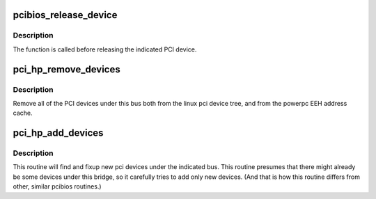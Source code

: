 .. -*- coding: utf-8; mode: rst -*-
.. src-file: arch/powerpc/kernel/pci-hotplug.c

.. _`pcibios_release_device`:

pcibios_release_device
======================

.. c:function:: void pcibios_release_device(struct pci_dev *dev)

    release PCI device

    :param struct pci_dev \*dev:
        PCI device

.. _`pcibios_release_device.description`:

Description
-----------

The function is called before releasing the indicated PCI device.

.. _`pci_hp_remove_devices`:

pci_hp_remove_devices
=====================

.. c:function:: void pci_hp_remove_devices(struct pci_bus *bus)

    remove all devices under this bus

    :param struct pci_bus \*bus:
        the indicated PCI bus

.. _`pci_hp_remove_devices.description`:

Description
-----------

Remove all of the PCI devices under this bus both from the
linux pci device tree, and from the powerpc EEH address cache.

.. _`pci_hp_add_devices`:

pci_hp_add_devices
==================

.. c:function:: void pci_hp_add_devices(struct pci_bus *bus)

    adds new pci devices to bus

    :param struct pci_bus \*bus:
        the indicated PCI bus

.. _`pci_hp_add_devices.description`:

Description
-----------

This routine will find and fixup new pci devices under
the indicated bus. This routine presumes that there
might already be some devices under this bridge, so
it carefully tries to add only new devices.  (And that
is how this routine differs from other, similar pcibios
routines.)

.. This file was automatic generated / don't edit.

